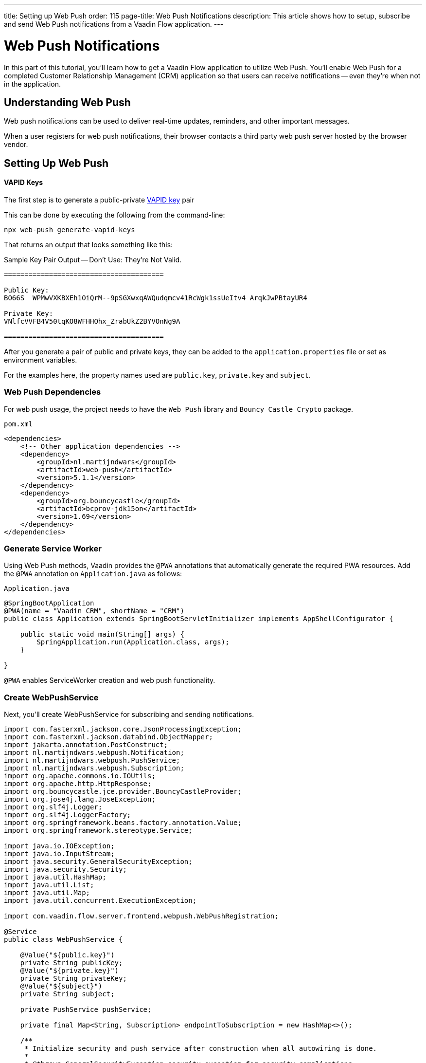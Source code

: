 ---
title: Setting up Web Push
order: 115
page-title: Web Push Notifications
description: This article shows how to setup, subscribe and send Web Push notifications from a Vaadin Flow application.
---


= Web Push Notifications

In this part of this tutorial, you'll learn how to get a Vaadin Flow application to utilize Web Push. You'll enable Web Push for a completed Customer Relationship Management (CRM) application so that users can receive notifications -- even they're when not in the application.


== Understanding Web Push

Web push notifications can be used to deliver real-time updates, reminders, and other important messages.

When a user registers for web push notifications, their browser contacts a third party web push server hosted by the browser vendor.


== Setting Up Web Push

==== VAPID Keys

The first step is to generate a public-private link:https://web.dev/push-notifications-web-push-protocol/[VAPID key] pair

This can be done by executing the following from the command-line:

[source,terminal]
----
npx web-push generate-vapid-keys
----

That returns an output that looks something like this:

.Sample Key Pair Output -- Don't Use: They're Not Valid.
----

=======================================

Public Key:
BO66S__WPMwVXKBXEh1OiQrM--9pSGXwxqAWQudqmcv41RcWgk1ssUeItv4_ArqkJwPBtayUR4

Private Key:
VNlfcVVFB4V50tqKO8WFHHOhx_ZrabUkZ2BYVOnNg9A

=======================================

----

After you generate a pair of public and private keys, they can be added to the `application.properties`  file or set as environment variables.

For the examples here, the property names used are `public.key`, `private.key` and `subject`.


=== Web Push Dependencies

For web push usage, the project needs to have the `Web Push` library and `Bouncy Castle Crypto` package.

.`pom.xml`
[source,xml]
----
<dependencies>
    <!-- Other application dependencies -->
    <dependency>
        <groupId>nl.martijndwars</groupId>
        <artifactId>web-push</artifactId>
        <version>5.1.1</version>
    </dependency>
    <dependency>
        <groupId>org.bouncycastle</groupId>
        <artifactId>bcprov-jdk15on</artifactId>
        <version>1.69</version>
    </dependency>
</dependencies>
----


=== Generate Service Worker 

Using Web Push methods, Vaadin provides the `@PWA` annotations that automatically generate the required PWA resources. Add the `@PWA` annotation on [classname]`Application.java` as follows:

.`Application.java`
[source,java]
----
@SpringBootApplication
@PWA(name = "Vaadin CRM", shortName = "CRM")
public class Application extends SpringBootServletInitializer implements AppShellConfigurator {

    public static void main(String[] args) {
        SpringApplication.run(Application.class, args);
    }

}
----

`@PWA` enables ServiceWorker creation and web push functionality.


=== Create WebPushService

Next, you'll create WebPushService for subscribing and sending notifications.

[source, java]
----
import com.fasterxml.jackson.core.JsonProcessingException;
import com.fasterxml.jackson.databind.ObjectMapper;
import jakarta.annotation.PostConstruct;
import nl.martijndwars.webpush.Notification;
import nl.martijndwars.webpush.PushService;
import nl.martijndwars.webpush.Subscription;
import org.apache.commons.io.IOUtils;
import org.apache.http.HttpResponse;
import org.bouncycastle.jce.provider.BouncyCastleProvider;
import org.jose4j.lang.JoseException;
import org.slf4j.Logger;
import org.slf4j.LoggerFactory;
import org.springframework.beans.factory.annotation.Value;
import org.springframework.stereotype.Service;

import java.io.IOException;
import java.io.InputStream;
import java.security.GeneralSecurityException;
import java.security.Security;
import java.util.HashMap;
import java.util.List;
import java.util.Map;
import java.util.concurrent.ExecutionException;

import com.vaadin.flow.server.frontend.webpush.WebPushRegistration;

@Service
public class WebPushService {

    @Value("${public.key}")
    private String publicKey;
    @Value("${private.key}")
    private String privateKey;
    @Value("${subject}")
    private String subject;

    private PushService pushService;

    private final Map<String, Subscription> endpointToSubscription = new HashMap<>();

    /**
     * Initialize security and push service after construction when all autowiring is done.
     *
     * @throws GeneralSecurityException security exception for security complications
     */
    @PostConstruct
    private void init() throws GeneralSecurityException {
        Security.addProvider(new BouncyCastleProvider());
        // Initialize push service with the public key, private key and subject
        pushService = new PushService(publicKey, privateKey, subject);
    }

    /**
     * Get the used public key for registration.
     *
     * @return public key for service
     */
    public String getPublicKey() {
        return publicKey;
    }

    /**
     * Send a notification for target subscription.
     *
     * @param subscription subscription to notify
     * @param messageJson  message content to send as a json {title, body}
     */
    public void sendNotification(Subscription subscription, String messageJson) {
        try {
            HttpResponse response = pushService.send(new Notification(subscription, messageJson));
            int statusCode = response.getStatusLine().getStatusCode();
            if (statusCode != 201) {
                getLogger().error("Server error, status code:" + statusCode);
                InputStream content = response.getEntity().getContent();
                List<String> strings = IOUtils.readLines(content, "UTF-8");
                getLogger().error(String.join("\n", strings));
            }
        } catch (GeneralSecurityException | IOException | JoseException |
                 ExecutionException
                 | InterruptedException e) {
            getLogger().error("Failed to send notification.", e);
        }
    }

    /**
     * Record subscription for subscription event.
     *
     * @param event subscription event containing subscription details
     */
    public void subscribe(WebPushRegistration.WebPushSubscription event) {
        subscribe(new Subscription(event.getEndpoint(), new Subscription.Keys(event.getP256dh(), event.getAuth())));
    }

    private void subscribe(Subscription subscription) {
        getLogger().info("Subscribed to " + subscription.endpoint);
        /*
         * Note, in a real world app you'll want to persist these
         * in the backend. Also, you probably want to know which
         * subscription belongs to which user to send custom messages
         * for different users. In this demo, we'll just use
         * endpoint URL as key to store subscriptions in memory.
         */
        endpointToSubscription.put(subscription.endpoint, subscription);
    }


    /**
     * Remove subscribed subscription for unsubscription event.
     *
     * @param event unsubscribe event containing subscription details
     */
    public void unsubscribe(WebPushRegistration.WebPushSubscription event) {
        unsubscribe(new Subscription(event.getEndpoint(), new Subscription.Keys(event.getP256dh(), event.getAuth())));
    }

    private void unsubscribe(Subscription subscription) {
        getLogger().info("Unsubscribed " + subscription.endpoint + " auth:" + subscription.keys.auth);
        endpointToSubscription.remove(subscription.endpoint);
    }

    public boolean isEmpty() {
        return endpointToSubscription.isEmpty();
    }

    /**
     * Message object.
     *
     * @param title message title
     * @param body  message body
     */
    public record Message(String title, String body) {
    }

    ObjectMapper mapper = new ObjectMapper();

    /**
     * Send a notification to all subscriptions.
     *
     * @param title message title
     * @param body message body
     */
    public void notifyAll(String title, String body) {
        try {
            String msg = mapper.writeValueAsString(new Message(title, body));
            endpointToSubscription.values().forEach(subscription -> {
                sendNotification(subscription, msg);
            });
        } catch (JsonProcessingException e) {
            throw new RuntimeException(e);
        }
    }

    private Logger getLogger() {
        return LoggerFactory.getLogger(WebPushService.class);
    }
}
----


=== Adding Push Registration

The last step is to add the possibility to register to the push service.

Flow contains the `WebPushRegistration` class that can be used to handle registering and deregistering of web push on the client. The WebPushRegistration needs the VAPID public key on construction.

The UI components for this can be two buttons: one for registering; and one for un-registering notifications.

[source,java]
----
WebPushRegistration pushApi = new WebPushRegistration(webPushService.getPublicKey());

Button subscribe = new Button("Subscribe");
subscribe.setEnabled(false);
subscribe.addClickListener(e -> {
    pushApi.subscribeWebPush(subscribe.getUI().get(), subscription -> {
        webPushService.subscribe(subscription);
        subscribe.setEnabled(false);
        unsubscribe.setEnabled(true);
    });
});

Button unsubscribe = new Button("UnSubscribe");
unsubscribe.setEnabled(false);
unsubscribe.addClickListener(e -> {
    pushApi.unsubscribeWebPush(unsubscribe.getUI().get(), subscription -> {
        webPushService.unsubscribe(subscription);
        subscribe.setEnabled(true);
        unsubscribe.setEnabled(false);
    });
});
----

In cases where there exists a subscription on the client for the application, but it's been lost for the server, it can be obtained from the service worker.

[source,java]
----
@Override
protected void onAttach(AttachEvent attachEvent) {
    pushApi.isWebPushRegistered(getUI().get(), registered -> {
        subscribe.setEnabled(!registered);
        unsubscribe.setEnabled(registered);
        if(registered && webPushService.isEmpty()) {
            pushApi.getExistingSubscription(getUI().get(), webPushService::subscribe);
        }
    });
}
----


=== Sending Notifications

The `WebPushService` had the methods `sendNotification(subscription, messageJson)` and `notifyAll(title, body)`.

Sending the message to all registered subscriptions using the `notifyAll()` method like so:

[source,java]
----
TextField message = new TextField("Message");
Button broadcast = new Button("Broadcast message");
broadcast.addClickListener(e ->
    webPushService.notifyAll("Message from administration", message.getValue())
);
----

For using `sendNotification`, the correct user subscription is needed. The message must be in this format:

[source,json]
----
{
  "title": "title content",
  "body": "body content"
}
----


=== Known Issues

For the Brave browser, web push notifications may work by default, as soon as you install the browser. However, if they don't, the notifications need to be enabled from the browser settings.

Open the browser privacy settings (i.e., `brave://settings/privacy`) and enable the option, "Use Google services for push messaging".

[discussion-id]`AA0C567E-EEC6-4CEB-95FA-D9D96666D98F`
